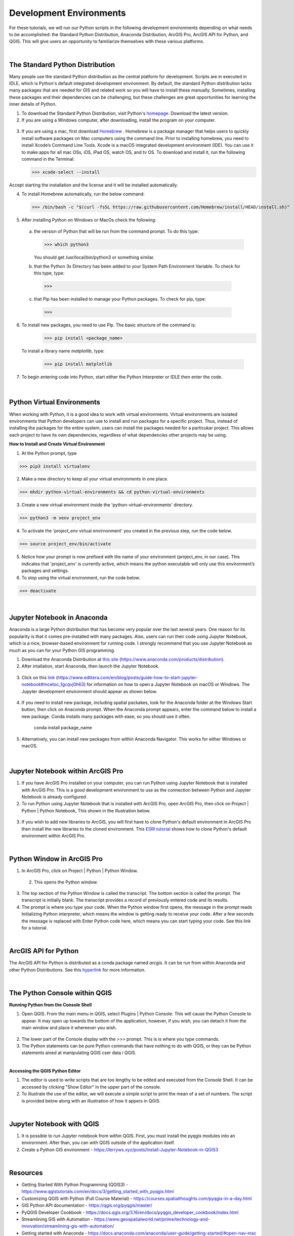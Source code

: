 
Development Environments
==========================

For these tutorials, we will run our Python scripts in the following development environments depending on what needs to be accomplished: the Standard Python Distribution, Anaconda Distribution, ArcGIS Pro, ArcGIS API for Python, and QGIS. This will give users an opportunity to familiarize themselves with these various platforms.


|


The Standard Python Distribution 
-----------------------------------

Many people use the standard Python distribution as the central platform for development. Scripts are in executed in IDLE, which is Python's default integrated development environment.  By default, the standard Python distribution lacks many packages that are needed for GIS and related work so you will have to install these manually. Sometimes, installing these packages and their dependencies can be challenging, but these challenges are great opportunities for learning the inner details of Python.


1. To download the Standard Python Distribution, visit Python's `homepage <https://www.python.org/downloads/>`_. Download the latest version.


2. If you are using a Windows computer, after downloading, install the program on your computer.

 .. image:: img/install_python.png
   :alt: Install Python


3. If you are using a mac, first download `Homebrew <https://brew.sh/)>`_ . Homebrew is a package manager that helps users to quickly install software packages on Mac computers using the command line.  Prior to installing homebrew, you need to install Xcode’s Command Line Tools. Xcode is a macOS integrated development environment (IDE). You can use it to make apps for all mac OSs, iOS, iPad OS, watch OS, and tv OS. To download and install it, run the following command in the Terminal:

   >>> xcode-select --install

Accept starting the installation and the license and it will be installed automatically.


4.  To install Homebrew automatically, run the below command:


 >>> /bin/bash -c "$(curl -fsSL https://raw.githubusercontent.com/Homebrew/install/HEAD/install.sh)"



5. After installing Python on Windows or MacOs check the following:

  a. the version of Python that will be run from the command prompt. To do this type:

     >>> which python3

     You should get  /usr/local/bin/python3 or something similar.



  b. that the Python 3x Directory has been added to your System Path Environment Variable.  To check for this type, type:
    >>>


  c. that Pip has been installed to manage your Python packages.  To check for pip, type:

    >>> 


  

6. To install new packages, you need to use Pip.  The basic structure of the command is:
    >>> pip install <package_name>

   To install a library name *matplotlib*, type:

    >>> pip install matplotlib

   
7. To begin entering code into Python, start either the Python Interpreter or IDLE then enter the code.  


 .. image:: img/interpreter_idle.png
   :alt: Python Interpreter and IDLE




|


Python Virtual Environments
-----------------------------

When working with Python, it is a good idea to work with virtual environments. Virtual environments are isolated environments that Python developers can use to install and run packages for a specific project.  Thus, instead of installing the packages for the entire system, users can install the packages needed for a particukar project. This allows each project to have its own dependencies, regardless of what dependencies other projects may be using.   



**How to Install and Create Virtual Environment**


1. At the Python prompt, type

>>> pip3 install virtualenv


2. Make a new directory to keep all your virtual environments in one place.

>>> mkdir python-virtual-environments && cd python-virtual-environments


3. Create a new virtual environment inside the 'python-virtual-environments' directory.

>>> python3 -m venv project_env


4. To activate the 'project_env virtual envirnonment' you created in the previous step, run the code below.  

>>> source project_env/bin/activate


5. Notice how your prompt is now prefixed with the name of your environment (project_env, in our case). This indicates that 'project_env' is currently active, which means the python executable will only use this environment’s packages and settings.


6. To stop using the virtual environment, run the code below.

>>> deactivate
 




|




 
Jupyter Notebook in Anaconda 
------------------------------

Anaconda is a large Python distribution that has become very popular over the last several years.  One reason for its popularity is that it comes  pre-installed with many packages. Also, users can run their code using Jupyter Notebook, which is a nice, browser-based environment for running code. I strongly recommend that you use Jupyter Notebook as much as you can for your Python GIS programming.


1. Download the Anaconda Distribution at `this site <https://www.anaconda.com/products/distribution>`_ (https://www.anaconda.com/products/distribution). 


2. After intallation, start Anaconda, then launch the Jupyter Notebook. 


 .. image:: img/jupyter_notebook.png
   :alt: Anaconda Navigator


3. Click on this `link <https://www.edlitera.com/en/blog/posts/guide-how-to-start-jupyter-notebook#mcetoc_1gcqvj0h63>`_ (https://www.edlitera.com/en/blog/posts/guide-how-to-start-jupyter-notebook#mcetoc_1gcqvj0h63) for information on how to open a Jupyter Notebook on macOS or Windows.  The Jupyter development environment should appear as shown below.


 .. image:: img/jupyter_dev_environment.png
   :alt: Jupyter Notebook Development Environment



4. If you need to install new package, including spatial packakes, look for the Anaconda folder at the Windows Start button, then click on Anaconda prompt.  When the Anaconda prompt appears, enter the command below to install a new package. Conda installs many packages with ease, so you should use it often.

           conda install package_name


5. Alternatively, you can install new packages from within Anaconda Navigator. This works for either Windows or macOS.

 .. image:: img/install_packages.png
   :alt: Anaconda Navigator Environment



 
|


Jupyter Notebook within ArcGIS Pro
-------------------------------------

1. If you have ArcGIS Pro installed on your computer, you can run Python using Jupyter Notebook that is installed with ArcGIS Pro.  This is a good development environment to use  as the connection between Python and Jupyter Notebook is already configured.   


2. To run Python using Jupyter Notebook that is installed with ArcGIS Pro, open ArcGIS Pro, then click on Project | Python | Python Notebook, This shown in the illustration below.

 .. image:: img/jupyter_notebook_arcgis_pro.png
   :alt: Python's Notebook in ArcGIS Pro 


3. If you wish to add new libraries to ArcGIS, you will first have to clone Python's default environment in ArcGIS Pro then install the new libraries to the cloned environment.  This `ESRI tutorial <https://support.esri.com/en/technical-article/000020560>`_ shows how to clone Python's default environment within ArcGIS Pro.
 

 

|

Python Window in ArcGIS Pro 
-----------------------------

1. In ArcGIS Pro, click on Project | Python | Python Window.  
  

 .. image:: img/jupyter_notebook_arcgis_pro2.png
   :alt: New Python Notebook

  
 2. This opens the Python window.
   

 .. image:: img/arcgis_python_window.png
   :alt: ArcGIS Python Notebook


3. The top section of the Python Window is called the transcript. The bottom section is called the prompt. The transcript is initially blank. The transcript provides a record of previously entered code and its results.


4. The prompt is where you type your code. When the Python window first opens, the message in the prompt reads Initializing Python interpreter, which means the window is getting ready to receive your code. After a few seconds the message is replaced with Enter Python code here, which means you can start typing your code. See this link for a tutorial.
 


|


ArcGIS API for Python
-----------------------

The ArcGIS API for Python is distributed as a conda package named *arcgis*. It can be run from within Anaconda and other Python Distributions.  See this `hyperlink <https://developers.arcgis.com/python/guide/install-and-set-up/>`_ for more information. 




|


The Python Console within QGIS
---------------------------------


**Running Python from the Console Shell**


1. Open QGIS.  From the main menu in QGIS, select Plugins | Python Console.  This will cause the Python Console to appear. It may open up towards the bottom of the application, however, if you wish, you can detach it from the main window and place it whereever you wish.


 .. image:: img/qgis_python_console1.png
   :alt: New Python Notebook


2. The lower part of the Console display with the >>> prompt. This is is where you type commands.  


3. The Python statements can be pure Python commands that have nothing to do with QGIS, or they can be Python statements ained at manipulating QGIS cser data i QGIS.




|


**Accessing the QGIS Python Editor**

1.  The editor is used to write scripts that are too lengthy to be edited and executed from the Console Shell.   It can be accessed by clicking "Show Editor" in the upper part of the console.



2.  To illustrate the use of the editor, we will execute a simple script to print the mean of a set of numbers. The script is provided below along with an illustration of how it appers in QGIS.

.. code-block:: python
   :linenos:

   import numpy
   arr_mean = numpy.mean([31,35,46,59,71,80,84,82,75,62,48,36])
   print("The arithmetic mean is :", arr_mean)


.. image:: img/qgis_python_console2.png
   :alt: Python Script Print Name of Attribute Fields



|


Jupyter Notebook with QGIS
-----------------------------

1. It is possible to run Jupyter notebook from within QGIS.  First, you must install the pyqgis modules into an environment. After than, you can with QGIS outside of the application itself. 

2. Create a Python GIS environment  - https://lerryws.xyz/posts/Install-Jupyter-Notebook-in-QGIS3


|




Resources
------------

* Getting Started With Python Programming (QGIS3) - https://www.qgistutorials.com/en/docs/3/getting_started_with_pyqgis.html

* Customizing QGIS with Python (Full Course Material) - https://courses.spatialthoughts.com/pyqgis-in-a-day.html

* GIS Python API documentation - https://qgis.org/pyqgis/master/

* PyQGIS Developer Cookbook - https://docs.qgis.org/3.16/en/docs/pyqgis_developer_cookbook/index.html

* Streamlining GIS with Automation - https://www.geospatialworld.net/prime/technology-and-innovation/streamlining-gis-with-automation/

* Getting started with Anaconda - https://docs.anaconda.com/anaconda/user-guide/getting-started/#open-nav-mac

* Python Virtual Environments - https://autogis-site.readthedocs.io/en/latest/course-info/create-python-gis-environment.html

* Python GIS environment - https://gist.github.com/ThomasG77/223064813d8aefda5b3cdb05c2588fa1

* QGIS Developers Cookbook - https://docs.qgis.org/2.18/pdf/en/QGIS-2.18-PyQGISDeveloperCookbook-en.pdf

* Getting Started With Python Programming - http://www.qgistutorials.com/en/docs/getting_started_with_pyqgis.html

 







